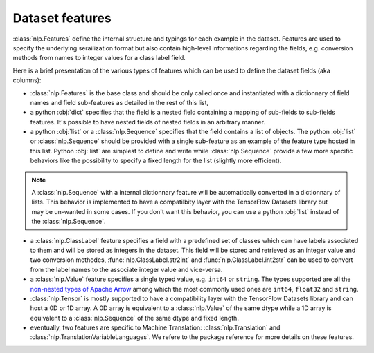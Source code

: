 Dataset features
===========================

:class:`nlp.Features` define the internal structure and typings for each example in the dataset. Features are used to specify the underlying serailization format but also contain high-level informations regarding the fields, e.g. conversion methods from names to integer values for a class label field.

Here is a brief presentation of the various types of features which can be used to define the dataset fields (aka columns):

- :class:`nlp.Features` is the base class and should be only called once and instantiated with a dictionnary of field names and field sub-features as detailed in the rest of this list,
- a python :obj:`dict` specifies that the field is a nested field containing a mapping of sub-fields to sub-fields features. It's possible to have nested fields of nested fields in an arbitrary manner.
- a python :obj:`list` or a :class:`nlp.Sequence` specifies that the field contains a list of objects. The python :obj:`list` or :class:`nlp.Sequence` should be provided with a single sub-feature as an example of the feature type hosted in this list. Python :obj:`list` are simplest to define and write while :class:`nlp.Sequence` provide a few more specific behaviors like the possibility to specify a fixed length for the list (slightly more efficient).

.. note::

	A :class:`nlp.Sequence` with a internal dictionnary feature will be automatically converted in a dictionnary of lists. This behavior is implemented to have a compatilbity layer with the TensorFlow Datasets library but may be un-wanted in some cases. If you don't want this behavior, you can use a python :obj:`list` instead of the :class:`nlp.Sequence`.

- a :class:`nlp.ClassLabel` feature specifies a field with a predefined set of classes which can have labels associated to them and will be stored as integers in the dataset. This field will be stored and retrieved as an integer value and two conversion methodes, :func:`nlp.ClassLabel.str2int` and :func:`nlp.ClassLabel.int2str` can be used to convert from the label names to the associate integer value and vice-versa.

- a :class:`nlp.Value` feature specifies a single typed value, e.g. ``int64`` or ``string``. The types supported are all the `non-nested types of Apache Arrow <https://arrow.apache.org/docs/python/api/datatypes.html#factory-functions>`__ among which the most commonly used ones are ``int64``, ``float32`` and ``string``.
- :class:`nlp.Tensor` is mostly supported to have a compatibility layer with the TensorFlow Datasets library and can host a 0D or 1D array. A 0D array is equivalent to a :class:`nlp.Value` of the same dtype while a 1D array is equivalent to a :class:`nlp.Sequence` of the same dtype and fixed length.
- eventually, two features are specific to Machine Translation: :class:`nlp.Translation` and :class:`nlp.TranslationVariableLanguages`. We refere to the package reference for more details on these features.

